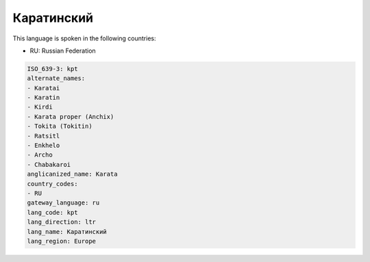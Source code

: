 .. _kpt:

Каратинский
======================

This language is spoken in the following countries:

* RU: Russian Federation

.. code-block:: yaml

    ISO_639-3: kpt
    alternate_names:
    - Karatai
    - Karatin
    - Kirdi
    - Karata proper (Anchix)
    - Tokita (Tokitin)
    - Ratsitl
    - Enkhelo
    - Archo
    - Chabakaroi
    anglicanized_name: Karata
    country_codes:
    - RU
    gateway_language: ru
    lang_code: kpt
    lang_direction: ltr
    lang_name: Каратинский
    lang_region: Europe
    
